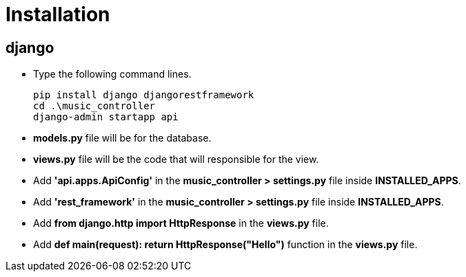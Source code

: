 
= Installation

== django

* Type the following command lines.

+
----
pip install django djangorestframework
cd .\music_controller
django-admin startapp api
----

* *models.py* file will be for the database.
* *views.py* file will be the code that will responsible for the view.
* Add *'api.apps.ApiConfig'* in the *music_controller > settings.py* file inside *INSTALLED_APPS*.
* Add *'rest_framework'* in the *music_controller > settings.py* file inside *INSTALLED_APPS*.

//

* Add *from django.http import HttpResponse* in the *views.py* file.
* Add *def main(request):
    return HttpResponse("Hello")* function in the *views.py* file.